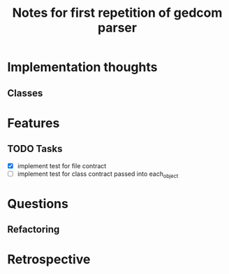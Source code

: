 #+TITLE: Notes for first repetition of gedcom parser

* Implementation thoughts
** Classes

* Features
** TODO Tasks
- [X] implement test for file contract
- [ ] implement test for class contract passed
  into each_object

* Questions
** Refactoring

* Retrospective





